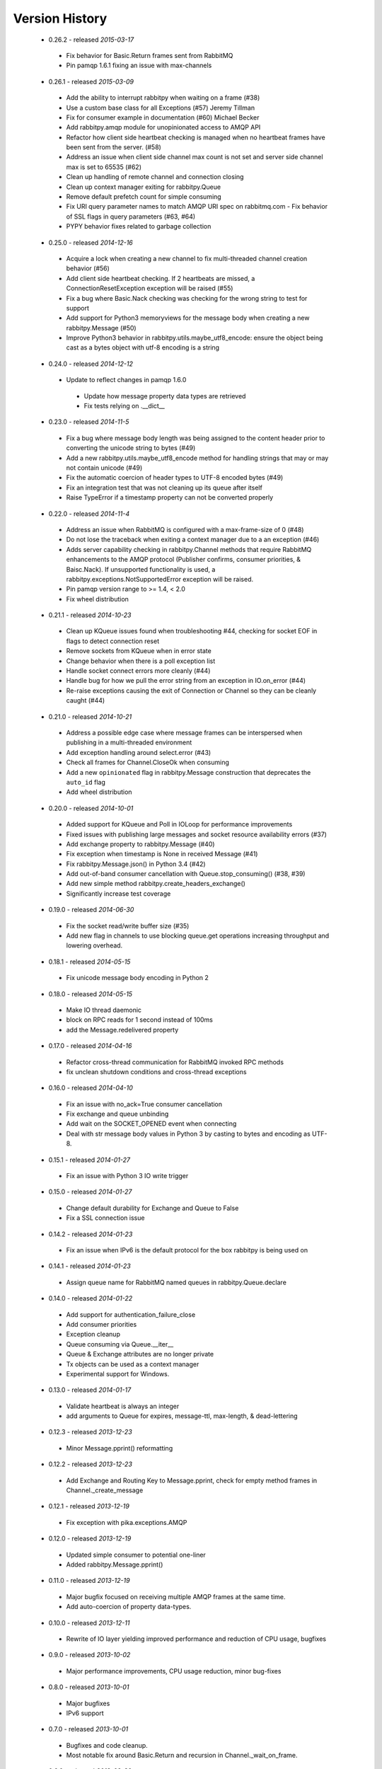 Version History
---------------
 - 0.26.2 - released *2015-03-17*
  - Fix behavior for Basic.Return frames sent from RabbitMQ
  - Pin pamqp 1.6.1 fixing an issue with max-channels
 - 0.26.1 - released *2015-03-09*
  - Add the ability to interrupt rabbitpy when waiting on a frame (#38)
  - Use a custom base class for all Exceptions (#57) Jeremy Tillman
  - Fix for consumer example in documentation (#60) Michael Becker
  - Add rabbitpy.amqp module for unopinionated access to AMQP API
  - Refactor how client side heartbeat checking is managed when no heartbeat frames have been sent from the server. (#58)
  - Address an issue when client side channel max count is not set and server side channel max is set to 65535 (#62)
  - Clean up handling of remote channel and connection closing
  - Clean up context manager exiting for rabbitpy.Queue
  - Remove default prefetch count for simple consuming
  - Fix URI query parameter names to match AMQP URI spec on rabbitmq.com
    - Fix behavior of SSL flags in query parameters (#63, #64)
  - PYPY behavior fixes related to garbage collection
 - 0.25.0 - released *2014-12-16*
  - Acquire a lock when creating a new channel to fix multi-threaded channel creation behavior (#56)
  - Add client side heartbeat checking. If 2 heartbeats are missed, a ConnectionResetException exception will be raised (#55)
  - Fix a bug where Basic.Nack checking was checking for the wrong string to test for support
  - Add support for Python3 memoryviews for the message body when creating a new rabbitpy.Message (#50)
  - Improve Python3 behavior in rabbitpy.utils.maybe_utf8_encode: ensure the object being cast as a bytes object with utf-8 encoding is a string
 - 0.24.0 - released *2014-12-12*
  - Update to reflect changes in pamqp 1.6.0
   - Update how message property data types are retrieved
   - Fix tests relying on .__dict__
 - 0.23.0 - released *2014-11-5*
  - Fix a bug where message body length was being assigned to the content header prior to converting the unicode string to bytes (#49)
  - Add a new rabbitpy.utils.maybe_utf8_encode method for handling strings that may or may not contain unicode (#49)
  - Fix the automatic coercion of header types to UTF-8 encoded bytes (#49)
  - Fix an integration test that was not cleaning up its queue after itself
  - Raise TypeError if a timestamp property can not be converted properly
 - 0.22.0 - released *2014-11-4*
  - Address an issue when RabbitMQ is configured with a max-frame-size of 0 (#48)
  - Do not lose the traceback when exiting a context manager due to a an exception (#46)
  - Adds server capability checking in rabbitpy.Channel methods that require RabbitMQ enhancements to the AMQP protocol (Publisher confirms, consumer priorities, & Baisc.Nack). If unsupported functionality is used, a rabbitpy.exceptions.NotSupportedError exception will be raised.
  - Pin pamqp version range to >= 1.4, < 2.0
  - Fix wheel distribution
 - 0.21.1 - released *2014-10-23*
  - Clean up KQueue issues found when troubleshooting #44, checking for socket EOF in flags to detect connection reset
  - Remove sockets from KQueue when in error state
  - Change behavior when there is a poll exception list
  - Handle socket connect errors more cleanly (#44)
  - Handle bug for how we pull the error string from an exception in IO.on_error (#44)
  - Re-raise exceptions causing the exit of Connection or Channel so they can be cleanly caught (#44)
 - 0.21.0 - released *2014-10-21*
  - Address a possible edge case where message frames can be interspersed when publishing in a multi-threaded environment
  - Add exception handling around select.error (#43)
  - Check all frames for Channel.CloseOk when consuming
  - Add a new ``opinionated`` flag in rabbitpy.Message construction that deprecates the ``auto_id`` flag
  - Add wheel distribution
 - 0.20.0 - released *2014-10-01*
  - Added support for KQueue and Poll in IOLoop for performance improvements
  - Fixed issues with publishing large messages and socket resource availability errors (#37)
  - Add exchange property to rabbitpy.Message (#40)
  - Fix exception when timestamp is None in received Message (#41)
  - Fix rabbitpy.Message.json() in Python 3.4 (#42)
  - Add out-of-band consumer cancellation with Queue.stop_consuming() (#38, #39)
  - Add new simple method rabbitpy.create_headers_exchange()
  - Significantly increase test coverage
 - 0.19.0 - released *2014-06-30*
  - Fix the socket read/write buffer size (#35)
  - Add new flag in channels to use blocking queue.get operations increasing throughput and lowering overhead.
 - 0.18.1 - released *2014-05-15*
  - Fix unicode message body encoding in Python 2
 - 0.18.0 - released *2014-05-15*
  - Make IO thread daemonic
  - block on RPC reads for 1 second instead of 100ms
  - add the Message.redelivered property
 - 0.17.0 - released *2014-04-16*
  - Refactor cross-thread communication for RabbitMQ invoked RPC methods
  - fix unclean shutdown conditions and cross-thread exceptions
 - 0.16.0 - released *2014-04-10*
  - Fix an issue with no_ack=True consumer cancellation
  - Fix exchange and queue unbinding
  - Add wait on the SOCKET_OPENED event when connecting
  - Deal with str message body values in Python 3 by casting to bytes and encoding as UTF-8.
 - 0.15.1 - released *2014-01-27*
  - Fix an issue with Python 3 IO write trigger
 - 0.15.0 - released *2014-01-27*
  - Change default durability for Exchange and Queue to False
  - Fix a SSL connection issue
 - 0.14.2 - released *2014-01-23*
  - Fix an issue when IPv6 is the default protocol for the box rabbitpy is being used on
 - 0.14.1 - released *2014-01-23*
  - Assign queue name for RabbitMQ named queues in rabbitpy.Queue.declare
 - 0.14.0 - released *2014-01-22*
  - Add support for authentication_failure_close
  - Add consumer priorities
  - Exception cleanup
  - Queue consuming via Queue.__iter__
  - Queue & Exchange attributes are no longer private
  - Tx objects can be used as a context manager
  - Experimental support for Windows.
 - 0.13.0 - released *2014-01-17*
  - Validate heartbeat is always an integer
  - add arguments to Queue for expires, message-ttl, max-length, & dead-lettering
 - 0.12.3 - released *2013-12-23*
  - Minor Message.pprint() reformatting
 - 0.12.2 - released *2013-12-23*
  - Add Exchange and Routing Key to Message.pprint, check for empty method frames in Channel._create_message
 - 0.12.1 - released *2013-12-19*
  - Fix exception with pika.exceptions.AMQP
 - 0.12.0 - released *2013-12-19*
  - Updated simple consumer to potential one-liner
  - Added rabbitpy.Message.pprint()
 - 0.11.0 - released *2013-12-19*
  - Major bugfix focused on receiving multiple AMQP frames at the same time.
  - Add auto-coercion of property data-types.
 - 0.10.0 - released *2013-12-11*
  - Rewrite of IO layer yielding improved performance and reduction of CPU usage, bugfixes
 - 0.9.0 - released *2013-10-02*
  - Major performance improvements, CPU usage reduction, minor bug-fixes
 - 0.8.0 - released *2013-10-01*
  - Major bugfixes
  - IPv6 support
 - 0.7.0 - released *2013-10-01*
  - Bugfixes and code cleanup.
  - Most notable fix around Basic.Return and recursion in Channel._wait_on_frame.
 - 0.6.0 - released *2013-09-30*
  - Bugfix with Queue.get()
  - Bugfix with RPC requests expecting multiple responses
  - Add Queue.consume_messages() method.
 - 0.5.1 - released *2013-09-24*
  - Installer/setup fix
 - 0.5.0 - released *2013-09-23*
  - Bugfix release including low level socket sending fix and connection timeouts.
 - < 0.5.0
  - Previously called rmqid
